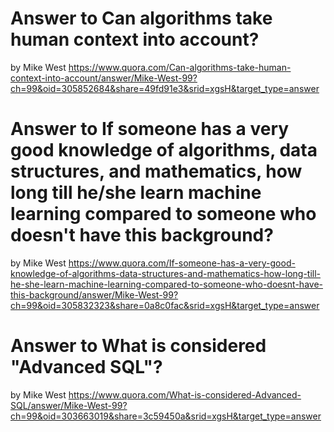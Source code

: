 * Answer to Can algorithms take human context into account?
  by Mike West https://www.quora.com/Can-algorithms-take-human-context-into-account/answer/Mike-West-99?ch=99&oid=305852684&share=49fd91e3&srid=xgsH&target_type=answer
* Answer to If someone has a very good knowledge of algorithms, data structures, and mathematics, how long till he/she learn machine learning compared to someone who doesn't have this background?
  by Mike West https://www.quora.com/If-someone-has-a-very-good-knowledge-of-algorithms-data-structures-and-mathematics-how-long-till-he-she-learn-machine-learning-compared-to-someone-who-doesnt-have-this-background/answer/Mike-West-99?ch=99&oid=305832323&share=0a8c0fac&srid=xgsH&target_type=answer
* Answer to What is considered "Advanced SQL"?
  by Mike West
  https://www.quora.com/What-is-considered-Advanced-SQL/answer/Mike-West-99?ch=99&oid=303663019&share=3c59450a&srid=xgsH&target_type=answer
